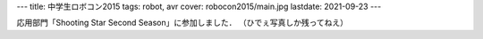 ---
title: 中学生ロボコン2015
tags: robot, avr
cover: robocon2015/main.jpg
lastdate: 2021-09-23
---

応用部門「Shooting Star Second Season」に参加しました．
（ひでぇ写真しか残ってねえ）

.. figure::../images/robocon2015/main.jpg
   :alt: ロボット
   :width: 500px
   ロボット